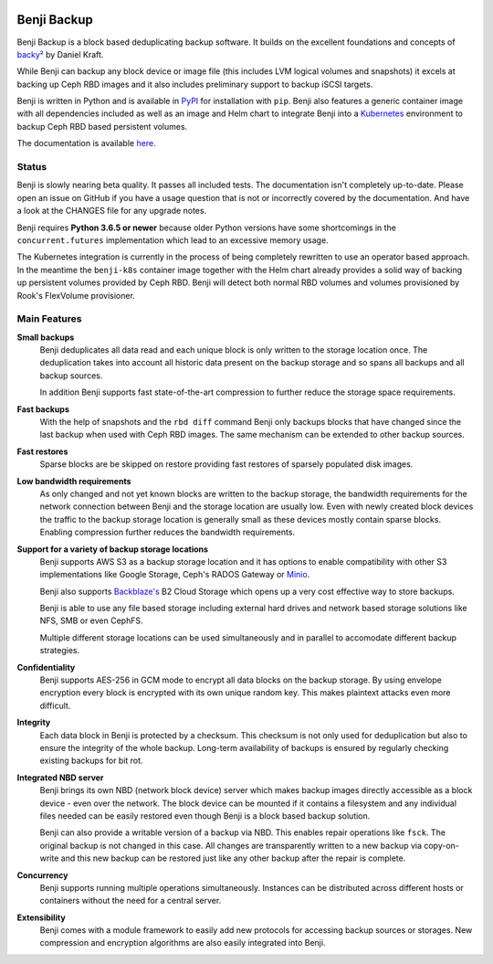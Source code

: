 .. image:: https://img.shields.io/travis/elemental-lf/benji/master.svg?style=plastic&label=Travis%20CI
    :target: https://travis-ci.org/elemental-lf/benji

.. image:: https://img.shields.io/pypi/l/benji.svg?style=plastic&label=License
    :target: https://pypi.org/project/benji/

.. image:: https://img.shields.io/pypi/v/benji.svg?style=plastic&label=PyPI%20version
    :target: https://pypi.org/project/benji/

.. image:: https://img.shields.io/pypi/pyversions/benji.svg?style=plastic&label=Supported%20Python%20versions
    :target: https://pypi.org/project/benji/

Benji Backup
============

Benji Backup is a block based deduplicating  backup software. It builds on the
excellent foundations and concepts of `backy² <http://backy2.com/>`_ by Daniel Kraft.

While Benji can backup any block device or image file (this includes LVM logical
volumes and snapshots) it excels at backing up Ceph RBD images and it also includes
preliminary support to backup iSCSI targets.

Benji is written in Python and is available in `PyPI <https://pypi.org/project/benji/>`_
for installation with ``pip``. Benji also features a generic container image with all
dependencies included as well as an image and Helm chart to integrate Benji into a
`Kubernetes <https://kubernetes.io/>`_ environment to backup Ceph RBD based persistent
volumes.

The documentation is available `here <https://benji-backup.me/>`_.

Status
------

Benji is slowly nearing beta quality. It passes all included tests. The
documentation isn't completely up-to-date. Please open an issue on GitHub if you have
a usage question that is not or incorrectly covered by the documentation. And have a
look at the CHANGES file for any upgrade notes.

Benji requires **Python 3.6.5 or newer** because older Python versions
have some shortcomings in the ``concurrent.futures`` implementation which lead to an
excessive memory usage.

The Kubernetes integration is currently in the process of being completely rewritten
to use an operator based approach. In the meantime the ``benji-k8s`` container
image together with the Helm chart already provides a solid way of backing up
persistent volumes provided by Ceph RBD. Benji will detect both normal RBD
volumes and volumes provisioned by Rook's FlexVolume provisioner.

Main Features
-------------

**Small backups**
    Benji deduplicates all data read and each unique block is only written
    to the storage location once. The deduplication takes into account all
    historic data present on the backup storage and so spans all backups
    and all backup sources.

    In addition Benji supports fast state-of-the-art compression to further
    reduce the storage space requirements.

**Fast backups**
    With the help of snapshots and the ``rbd diff`` command Benji only
    backups blocks that have changed since the last backup when used with
    Ceph RBD images. The same mechanism can be extended to other backup
    sources.

**Fast restores**
    Sparse blocks are be skipped on restore providing fast restores of sparsely
    populated disk images.

**Low bandwidth requirements**
    As only changed and not yet known blocks are written to the backup storage,
    the bandwidth requirements for the network connection between Benji and the
    storage location are usually low. Even with newly created block devices
    the traffic to the backup storage location is generally small as these devices
    mostly contain sparse blocks. Enabling compression further reduces the bandwidth
    requirements.

**Support for a variety of backup storage locations**
    Benji supports AWS S3 as a backup storage location and it has options to
    enable compatibility with other S3 implementations like Google Storage,
    Ceph's RADOS Gateway or `Minio <https://www.minio.io/>`_.

    Benji also supports `Backblaze's <https://www.backblaze.com/>`_ B2 Cloud
    Storage which opens up a very cost effective way to store backups.

    Benji is able to use any file based storage including external hard drives
    and network based storage solutions like NFS, SMB or even CephFS.

    Multiple different storage locations can be used simultaneously and in
    parallel to accomodate different backup strategies.

**Confidentiality**
    Benji supports AES-256 in GCM mode to encrypt all data blocks on the
    backup storage. By using envelope encryption every block is encrypted with
    its own unique random key. This makes plaintext attacks even more difficult.

**Integrity**
    Each data block in Benji is protected by a checksum. This checksum is not
    only used for deduplication but also to ensure the integrity of the whole
    backup. Long-term availability of backups is ensured by regularly checking
    existing backups for bit rot.

**Integrated NBD server**
    Benji brings its own NBD (network block device) server which makes backup
    images directly accessible as a block device - even over the network. The
    block device can be mounted if it contains a filesystem and any individual
    files needed can be easily restored even though Benji is a block based
    backup solution.

    Benji can also provide a writable version of a backup via NBD. This enables
    repair operations like ``fsck``. The original backup is not changed in this
    case. All changes are transparently written to a new backup via copy-on-write
    and this new backup can be restored just like any other backup after the
    repair is complete.

**Concurrency**
    Benji supports running multiple operations simultaneously. Instances can
    be distributed across different hosts or containers without the need
    for a central server.

**Extensibility**
    Benji comes with a module framework to easily add new protocols for
    accessing backup sources or storages. New compression and encryption
    algorithms are also easily integrated into Benji.
